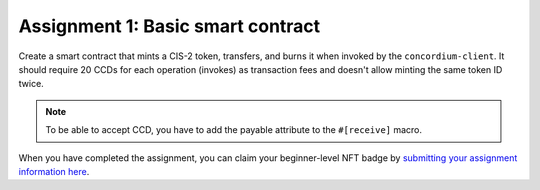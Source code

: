 .. _assignment-1:

==================================
Assignment 1: Basic smart contract
==================================

Create a smart contract that mints a CIS-2 token, transfers, and burns it when invoked by the ``concordium-client``. It should require 20 CCDs for each operation (invokes) as transaction fees and doesn't allow minting the same token ID twice.

.. Note::

    To be able to accept CCD, you have to add the payable attribute to the ``#[receive]`` macro.

When you have completed the assignment, you can claim your beginner-level NFT badge by `submitting your assignment information here <https://docs.google.com/forms/d/1ks_oWIxbRoW6NGHHjwOGfaO4pVvZAD92me0ChbvzDZc/edit>`_.
